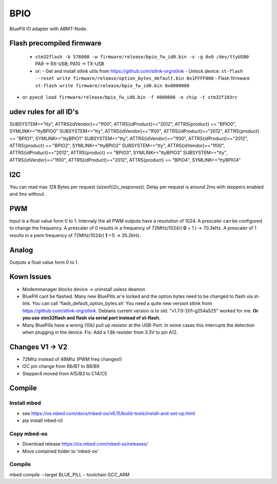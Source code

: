 ====
BPIO
====
BluePill IO adapter with ABMT-Node.

.. image:: ./pinning.png

.. image:: ./model_example.png

Flash precompiled firmware
==========================
 - ``stm32flash -b 576000 -w firmware/release/bpio_fw_id0.bin -v -g 0x0 /dev/ttyUSB0``
   PA9 -> RX-USB; PA10 -> TX-USB
 - or:
   - Get and install stlink utils from https://github.com/stlink-org/stlink
   - Unlock device: ``st-flash --reset write firmware/release/option_bytes_default.bin 0x1FFFF800``
   - Flash firmware ``st-flash write firmware/release/bpio_fw_id0.bin 0x8000000``
- or: ``pyocd load firmware/release/bpio_fw_id0.bin -f 4000000 -e chip -t stm32f103rc``
 
 
udev rules for all ID's
=======================
::

SUBSYSTEM=="tty", ATTRS{idVendor}=="1f00", ATTRS{idProduct}=="2012", ATTRS{product} == "BPIO0", SYMLINK+="ttyBPIO0"
SUBSYSTEM=="tty", ATTRS{idVendor}=="1f00", ATTRS{idProduct}=="2012", ATTRS{product} == "BPIO1", SYMLINK+="ttyBPIO1"
SUBSYSTEM=="tty", ATTRS{idVendor}=="1f00", ATTRS{idProduct}=="2012", ATTRS{product} == "BPIO2", SYMLINK+="ttyBPIO2"
SUBSYSTEM=="tty", ATTRS{idVendor}=="1f00", ATTRS{idProduct}=="2012", ATTRS{product} == "BPIO3", SYMLINK+="ttyBPIO3"
SUBSYSTEM=="tty", ATTRS{idVendor}=="1f00", ATTRS{idProduct}=="2012", ATTRS{product} == "BPIO4", SYMLINK+="ttyBPIO4"

I2C
===
You can read max 128 Bytes per request (sizeof(i2c_response)).
Delay per request is around 2ms with steppers enabled and 1ms without.

PWM
===
Input is a float value form 0 to 1. Internaly the all PWM outputs have a resolution of 1024.
A prescaler can be configured to change the frequency. 
A prescaler of 0 results in a frequency of 72MHz/1024/( **0** + 1 ) -> 70.3kHz. 
A prescaler of 1 results in a pwm frequency of 72MHz/1024/( **1** +1) -> 35.2kHz.

Analog
======
Outputs a float value form 0 to 1.

Kown Issues
============
- Modemmanager blocks device -> uninstall usless deamon
- BluePill cant be flashed.
  Many new BluePills ar'e locked and the option bytes need to be changed to flash via st-link.
  You can call 'flash_default_option_bytes.sh'
  You need a quite new version stlink from https://github.com/stlink-org/stlink. 
  Debians current version is to old. "v1.7.0-201-g254a525" worked for me.
  **Or you use stm32flash and flash via serial port instead of st-flash.**
- Many BluePills have a wrong (10k) pull up resistor at the USB-Port. In some
  cases this interrupts the detection when plugging in the device. Fix: Add a 1.8k resister from 3.3V to pin A12.

Changes V1 -> V2
================
- 72Mhz instead of 48Mhz (PWM freq changes!)
- I2C pin change from B6/B7 to B8/B9
- Stepper4 moved from A15/B3 to C14/C5

Compile
=======

Install mbed
------------
- see https://os.mbed.com/docs/mbed-os/v6.15/build-tools/install-and-set-up.html
- pip install mbed-cli

Copy mbed-os
------------
- Download release https://os.mbed.com/mbed-os/releases/
- Move contained folder to 'mbed-os'

Compile
-------
mbed compile --target BLUE_PILL --toolchain GCC_ARM

